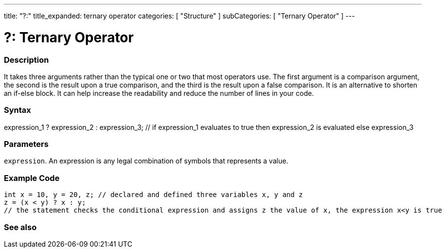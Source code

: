 ---
title: "?:"
title_expanded: ternary operator
categories: [ "Structure" ]
subCategories: [ "Ternary Operator" ]
---





= ?: Ternary Operator


// OVERVIEW SECTION STARTS
[#overview]
--

[float]
=== Description
It takes three arguments rather than the typical one or two that most operators use. The first argument is a comparison argument, the second is the result upon a true comparison, and the third is the result upon a false comparison. It is an alternative to shorten an if-else block. It can help increase the readability and reduce the number of lines in your code.
[%hardbreaks]


[float]
=== Syntax
expression_1 ? expression_2 : expression_3; // if expression_1 evaluates to true then expression_2 is evaluated else expression_3


[float]
=== Parameters
`expression`. An expression is any legal combination of symbols that represents a value.

--
// OVERVIEW SECTION ENDS



// HOW TO USE SECTION STARTS
[#howtouse]
--

[float]
=== Example Code

[source,arduino]
----
int x = 10, y = 20, z; // declared and defined three variables x, y and z
z = (x < y) ? x : y;
// the statement checks the conditional expression and assigns z the value of x, the expression x<y is true
----
[%hardbreaks]


--
// HOW TO USE SECTION ENDS




// SEE ALSO SECTION
[#see_also]
--

[float]
=== See also

[role="language"]


--
// SEE ALSO SECTION ENDS
